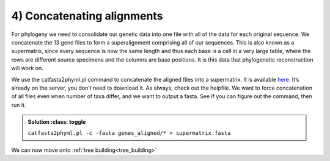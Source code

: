 .. _concat_alignments:

=======================================
4) Concatenating alignments
=======================================

For phylogeny we need to consolidate our genetic data into one file with all of the data for each original sequence. We concatenate the 13 gene files to form a superalignment comprising all of our sequences. This is also known as a supermatrix, since every sequence is now the same length and thus each base is a cell in a very large table, where the rows are different source specimens and the columns are base positions. It is this data that phylogenetic reconstruction will work on.

We use the ​catfasta2phyml.pl command to concatenate the aligned files into a supermatrix. It is available `here <https://github.com/nylander/catfasta2phyml>`_. It’s already on the server, you don’t need to download it. As always, check out the helpfile. We want to force concatenation of all files even when number of taxa differ, and we want to output a fasta. See if you can figure out the command, then run it.

.. admonition:: Solution
	:class: toggle

    ``catfasta2phyml.pl -c -fasta genes_aligned/* > supermatrix.fasta``

We can now move onto :ref:`tree building<tree_building>`

